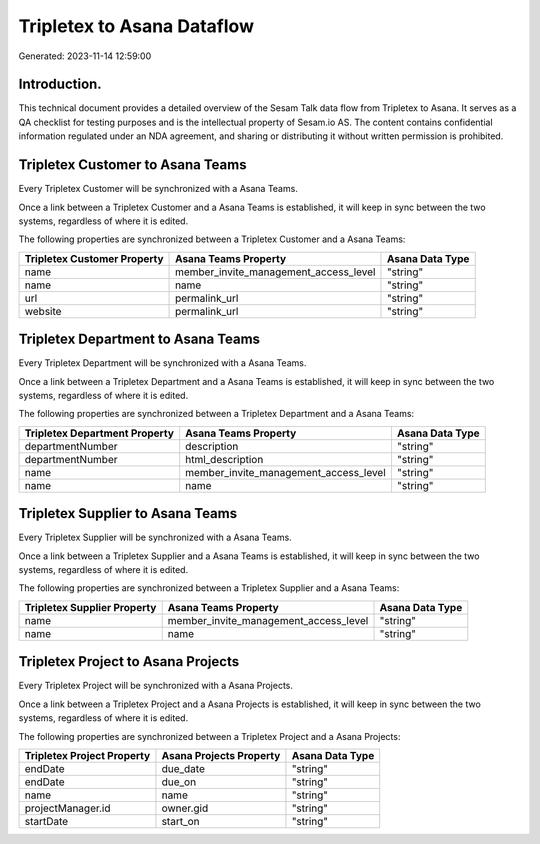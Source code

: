 ===========================
Tripletex to Asana Dataflow
===========================

Generated: 2023-11-14 12:59:00

Introduction.
------------

This technical document provides a detailed overview of the Sesam Talk data flow from Tripletex to Asana. It serves as a QA checklist for testing purposes and is the intellectual property of Sesam.io AS. The content contains confidential information regulated under an NDA agreement, and sharing or distributing it without written permission is prohibited.

Tripletex Customer to Asana Teams
---------------------------------
Every Tripletex Customer will be synchronized with a Asana Teams.

Once a link between a Tripletex Customer and a Asana Teams is established, it will keep in sync between the two systems, regardless of where it is edited.

The following properties are synchronized between a Tripletex Customer and a Asana Teams:

.. list-table::
   :header-rows: 1

   * - Tripletex Customer Property
     - Asana Teams Property
     - Asana Data Type
   * - name
     - member_invite_management_access_level
     - "string"
   * - name
     - name
     - "string"
   * - url
     - permalink_url
     - "string"
   * - website
     - permalink_url
     - "string"


Tripletex Department to Asana Teams
-----------------------------------
Every Tripletex Department will be synchronized with a Asana Teams.

Once a link between a Tripletex Department and a Asana Teams is established, it will keep in sync between the two systems, regardless of where it is edited.

The following properties are synchronized between a Tripletex Department and a Asana Teams:

.. list-table::
   :header-rows: 1

   * - Tripletex Department Property
     - Asana Teams Property
     - Asana Data Type
   * - departmentNumber
     - description
     - "string"
   * - departmentNumber
     - html_description
     - "string"
   * - name
     - member_invite_management_access_level
     - "string"
   * - name
     - name
     - "string"


Tripletex Supplier to Asana Teams
---------------------------------
Every Tripletex Supplier will be synchronized with a Asana Teams.

Once a link between a Tripletex Supplier and a Asana Teams is established, it will keep in sync between the two systems, regardless of where it is edited.

The following properties are synchronized between a Tripletex Supplier and a Asana Teams:

.. list-table::
   :header-rows: 1

   * - Tripletex Supplier Property
     - Asana Teams Property
     - Asana Data Type
   * - name
     - member_invite_management_access_level
     - "string"
   * - name
     - name
     - "string"


Tripletex Project to Asana Projects
-----------------------------------
Every Tripletex Project will be synchronized with a Asana Projects.

Once a link between a Tripletex Project and a Asana Projects is established, it will keep in sync between the two systems, regardless of where it is edited.

The following properties are synchronized between a Tripletex Project and a Asana Projects:

.. list-table::
   :header-rows: 1

   * - Tripletex Project Property
     - Asana Projects Property
     - Asana Data Type
   * - endDate
     - due_date
     - "string"
   * - endDate
     - due_on
     - "string"
   * - name
     - name
     - "string"
   * - projectManager.id
     - owner.gid
     - "string"
   * - startDate
     - start_on
     - "string"

